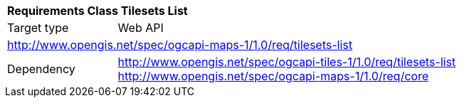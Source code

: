 [[rc_table_tilesets-list]]
[cols="1,4",width="90%"]
|===
2+|*Requirements Class Tilesets List*
|Target type |Web API
2+|http://www.opengis.net/spec/ogcapi-maps-1/1.0/req/tilesets-list
|Dependency |http://www.opengis.net/spec/ogcapi-tiles-1/1.0/req/tilesets-list
http://www.opengis.net/spec/ogcapi-maps-1/1.0/req/core
|===
